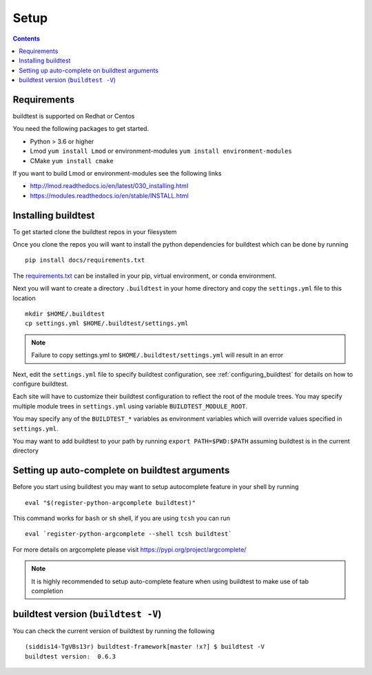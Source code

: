 .. _Setup:

Setup
=====


.. contents::
   :backlinks: none


Requirements
------------

buildtest is supported on Redhat or Centos

You need the following packages to get started.

- Python > 3.6 or higher

- Lmod ``yum install Lmod`` or environment-modules ``yum install environment-modules``

- CMake ``yum install cmake``

If you want to build Lmod or environment-modules see the following links

- http://lmod.readthedocs.io/en/latest/030_installing.html

- https://modules.readthedocs.io/en/stable/INSTALL.html


Installing buildtest
----------------------------

To get started clone the buildtest repos in your filesystem

.. program-output:: cat scripts/setup/clonerepo.txt

Once you clone the repos you will want to install the python dependencies for buildtest which can be done
by running

::

    pip install docs/requirements.txt

The `requirements.txt <https://github.com/HPC-buildtest/buildtest-framework/blob/master/docs/requirements.txt>`_ can
be installed in your pip, virtual environment, or conda environment.

Next you will want to create a directory ``.buildtest`` in your home directory and copy the ``settings.yml`` file
to this location

::

    mkdir $HOME/.buildtest
    cp settings.yml $HOME/.buildtest/settings.yml


.. Note:: Failure to copy settings.yml to ``$HOME/.buildtest/settings.yml`` will result in  an error

Next, edit the ``settings.yml`` file to specify buildtest configuration, see :ref:`configuring_buildtest` for details
on how to configure buildtest.

Each site will have to customize their buildtest configuration to reflect the root of the module trees.
You may specify multiple module trees  in ``settings.yml`` using variable ``BUILDTEST_MODULE_ROOT``.

You may specify any of the ``BUILDTEST_*`` variables as environment variables which will 
override values specified in  ``settings.yml``.

You may want to add buildtest to your path by running ``export PATH=$PWD:$PATH`` assuming buildtest is in the current
directory


Setting up auto-complete on buildtest arguments
-----------------------------------------------

Before you start using buildtest you may want to setup autocomplete feature in your shell by running

::

    eval "$(register-python-argcomplete buildtest)"

This command works for ``bash`` or  ``sh`` shell, if you are using ``tcsh`` you
can run

::

    eval `register-python-argcomplete --shell tcsh buildtest`

For more details on argcomplete please visit https://pypi.org/project/argcomplete/

.. Note:: It is highly recommended to setup auto-complete feature when using buildtest to make use of tab completion

buildtest version (``buildtest -V``)
-------------------------------------

You can check the current version of buildtest by running the following

::

    (siddis14-TgVBs13r) buildtest-framework[master !x?] $ buildtest -V
    buildtest version:  0.6.3
